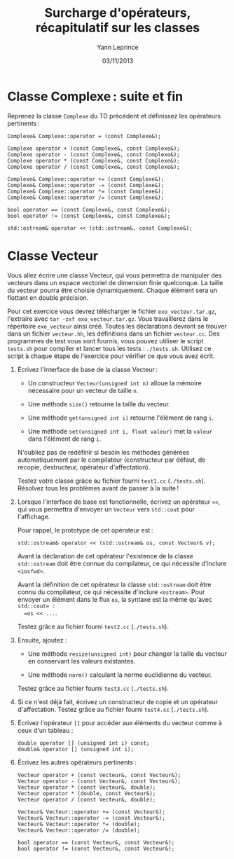 #+TITLE:  Surcharge d'opérateurs, récapitulatif sur les classes
#+AUTHOR: Yann Leprince
#+DATE:   03/11/2013
#+OPTIONS: toc:nil
#+LATEX_CLASS: lecture
#+LATEX_CLASS_OPTIONS: [10pt,a4paper,cpp_teaching_classes]
#+LATEX_HEADER: \setcounter{chapter}{4}


* Classe Complexe : suite et fin

Reprenez la classe =Complexe= du TD précédent et définissez les opérateurs
pertinents :

#+BEGIN_SRC c++
  Complexe& Complexe::operator = (const Complexe&);

  Complexe operator + (const Complexe&, const Complexe&);
  Complexe operator - (const Complexe&, const Complexe&);
  Complexe operator * (const Complexe&, const Complexe&);
  Complexe operator / (const Complexe&, const Complexe&);

  Complexe& Complexe::operator += (const Complexe&);
  Complexe& Complexe::operator -= (const Complexe&);
  Complexe& Complexe::operator *= (const Complexe&);
  Complexe& Complexe::operator /= (const Complexe&);

  bool operator == (const Complexe&, const Complexe&);
  bool operator != (const Complexe&, const Complexe&);

  std::ostream& operator << (std::ostream&, const Complexe&);
#+END_SRC

* Classe Vecteur

Vous allez écrire une classe Vecteur, qui vous permettra de manipuler des
vecteurs dans un espace vectoriel de dimension finie quelconque. La taille du
vecteur pourra être choisie dynamiquement. Chaque élément sera un flottant en
double précision.

Pour cet exercice vous devrez télécharger le fichier =exo_vecteur.tar.gz=,
l'extraire avec =tar -zxf exo_vecteur.tar.gz=. Vous travaillerez dans le
répertoire =exo_vecteur= ainsi créé. Toutes les déclarations devront se trouver
dans un fichier =vecteur.hh=, les définitions dans un fichier =vecteur.cc=. Des
programmes de test vous sont fournis, vous pouvez utiliser le script =tests.sh=
pour compiler et lancer tous les tests : =./tests.sh=. Utilisez ce script à
chaque étape de l'exercice pour vérifier ce que vous avez écrit.

1. Écrivez l'interface de base de la classe Vecteur :

   - Un constructeur =Vecteur(unsigned int n)= alloue la mémoire nécessaire pour
     un vecteur de taille =n=.

   - Une méthode =size()= retourne la taille du vecteur.

   - Une méthode =get(unsigned int i)= retourne l'élément de rang =i=.

   - Une méthode =set(unsigned int i, float valeur)= met la =valeur= dans
    l'élément de rang =i=.

   N'oubliez pas de redéfinir si besoin les méthodes générées automatiquement
   par le compilateur (constructeur par défaut, de recopie, destructeur,
   opérateur d'affectation).

   Testez votre classe grâce au fichier fourni =test1.cc= (=./tests.sh=).
   Résolvez tous les problèmes avant de passer à la suite !

2. Lorsque l'interface de base est fonctionnelle, écrivez un opérateur =<<=,
   qui vous permettra d'envoyer un =Vecteur= vers =std::cout= pour l'affichage.

   Pour rappel, le prototype de cet opérateur est :

   #+BEGIN_SRC c++
     std::ostream& operator << (std::ostream& os, const Vecteur& v);
   #+END_SRC

   Avant la déclaration de cet opérateur l'existence de la classe
   =std::ostream= doit être connue du compilateur, ce qui nécessite d'inclure
   =<iosfwd>=.

   Avant la définition de cet opérateur la classe =std::ostream= doit être
   connu du compilateur, ce qui nécessite d'inclure =<ostream>=. Pour envoyer
   un élément dans le flux =os=, la syntaxe est la même qu'avec =std::cout= :
   =os << ...=.

   Testez grâce au fichier fourni =test2.cc= (=./tests.sh=).

3. Ensuite, ajoutez :

   - Une méthode =resize(unsigned int)= pour changer la taille du vecteur en
     conservant les valeurs existantes.

   - Une méthode =norm()= calculant la norme euclidienne du vecteur.

   Testez grâce au fichier fourni =test3.cc= (=./tests.sh=).

4. Si ce n'est déjà fait, écrivez un constructeur de copie et un opérateur
   d'affectation. Testez grâce au fichier fourni =test4.cc= (=./tests.sh=).

5. Écrivez l'opérateur =[]= pour accéder aux éléments du vecteur comme à ceux
   d'un tableau :

  #+BEGIN_SRC c++
    double operator [] (unsigned int i) const;
    double& operator [] (unsigned int i);
  #+END_SRC

6. Écrivez les autres opérateurs pertinents :

  #+BEGIN_SRC c++
    Vecteur operator + (const Vecteur&, const Vecteur&);
    Vecteur operator - (const Vecteur&, const Vecteur&);
    Vecteur operator * (const Vecteur&, double);
    Vecteur operator * (double, const Vecteur&);
    Vecteur operator / (const Vecteur&, double);

    Vecteur& Vecteur::operator += (const Vecteur&);
    Vecteur& Vecteur::operator -= (const Vecteur&);
    Vecteur& Vecteur::operator *= (double);
    Vecteur& Vecteur::operator /= (double);

    bool operator == (const Vecteur&, const Vecteur&);
    bool operator != (const Vecteur&, const Vecteur&);
  #+END_SRC
